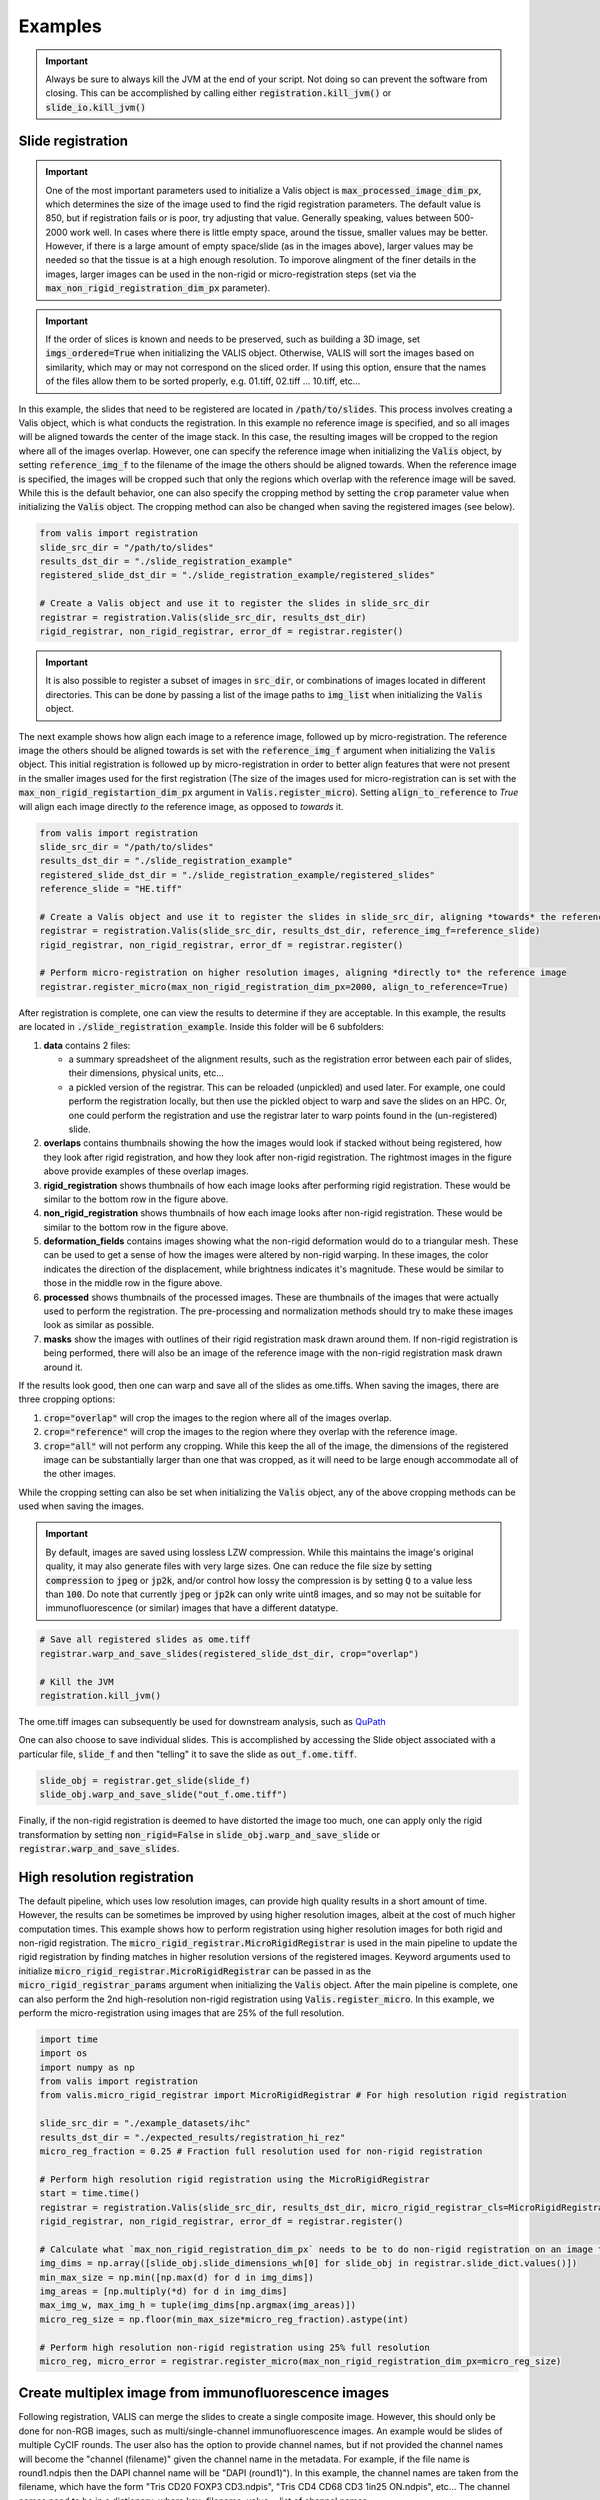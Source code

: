Examples
********

.. important::
    Always be sure to always kill the JVM at the end of your script. Not doing so can prevent the software from closing. This can be accomplished by calling  either :code:`registration.kill_jvm()` or :code:`slide_io.kill_jvm()`

Slide registration
==================

.. image::  https://github.com/MathOnco/valis/raw/main/docs/_images/challenging_dataset_adincar33.png

.. important::
    One of the most important parameters used to initialize a Valis object is :code:`max_processed_image_dim_px`, which determines the size of the image used to find the rigid registration parameters. The default value is 850, but if registration fails or is poor, try adjusting that value. Generally speaking, values between 500-2000 work well. In cases where there is little empty space, around the tissue, smaller values may be better. However, if there is a large amount of empty space/slide (as in the images above), larger values may be needed so that the tissue is at a high enough resolution. To imporove alingment of the finer details in the images, larger images can be used in the non-rigid or micro-registration steps (set via the :code:`max_non_rigid_registration_dim_px` parameter).


.. important::
    If the order of slices is known and needs to be preserved, such as building a 3D image, set :code:`imgs_ordered=True` when initializing the VALIS object. Otherwise, VALIS will sort the images based on similarity, which may or may not correspond on the sliced order. If using this option, ensure that the names of the files allow them to be sorted properly, e.g. 01.tiff, 02.tiff ... 10.tiff, etc...

In this example, the slides that need to be registered are located in :code:`/path/to/slides`. This process involves creating a Valis object, which is what conducts the registration. In this example no reference image is specified, and so all images will be aligned towards the center of the image stack. In this case, the resulting images will be cropped to the region where all of the images overlap. However, one can specify the reference image when initializing the :code:`Valis` object, by setting :code:`reference_img_f` to the filename of the image the others should be aligned towards. When the reference image is specified, the images will be cropped such that only the regions which overlap with the reference image will be saved. While this is the default behavior, one can also specify the cropping method by setting the :code:`crop` parameter value when initializing the :code:`Valis` object. The cropping method can also be changed when saving the registered images (see below).

.. code-block:: python

    from valis import registration
    slide_src_dir = "/path/to/slides"
    results_dst_dir = "./slide_registration_example"
    registered_slide_dst_dir = "./slide_registration_example/registered_slides"

    # Create a Valis object and use it to register the slides in slide_src_dir
    registrar = registration.Valis(slide_src_dir, results_dst_dir)
    rigid_registrar, non_rigid_registrar, error_df = registrar.register()


.. important::
    It is also possible to register a subset of images in :code:`src_dir`, or combinations of images located in different directories. This can be done by passing a list of the image paths to :code:`img_list` when initializing the :code:`Valis` object.


The next example shows how align each image to a reference image, followed up by micro-registration. The reference image the others should be aligned towards is set with the :code:`reference_img_f` argument when initializing the :code:`Valis` object. This initial registration is followed up by micro-registration in order to better align features that were not present in the smaller images used for the first registration (The size of the images used for micro-registration can is set with the :code:`max_non_rigid_registartion_dim_px` argument in :code:`Valis.register_micro`). Setting :code:`align_to_reference` to `True` will align each image directly *to* the reference image, as opposed to *towards* it.


.. code-block:: python

    from valis import registration
    slide_src_dir = "/path/to/slides"
    results_dst_dir = "./slide_registration_example"
    registered_slide_dst_dir = "./slide_registration_example/registered_slides"
    reference_slide = "HE.tiff"

    # Create a Valis object and use it to register the slides in slide_src_dir, aligning *towards* the reference slide.
    registrar = registration.Valis(slide_src_dir, results_dst_dir, reference_img_f=reference_slide)
    rigid_registrar, non_rigid_registrar, error_df = registrar.register()

    # Perform micro-registration on higher resolution images, aligning *directly to* the reference image
    registrar.register_micro(max_non_rigid_registration_dim_px=2000, align_to_reference=True)

After registration is complete, one can view the results to determine if they are acceptable. In this example, the results are located in  :code:`./slide_registration_example`. Inside this folder will be 6 subfolders:


#. **data** contains 2 files:

   * a summary spreadsheet of the alignment results, such as the registration error between each pair of slides, their dimensions, physical units, etc...

   * a pickled version of the registrar. This can be reloaded (unpickled) and used later. For example, one could perform the registration locally, but then use the pickled object to warp and save the slides on an HPC. Or, one could perform the registration and use the registrar later to warp points found in the (un-registered) slide.


#. **overlaps** contains thumbnails showing the how the images would look if stacked without being registered, how they look after rigid registration, and how they look after non-rigid registration. The rightmost images in the figure above provide examples of these overlap images.


#. **rigid_registration** shows thumbnails of how each image looks after performing rigid registration. These would be similar to the bottom row in the figure above.


#. **non_rigid_registration** shows thumbnails of how each image looks after non-rigid registration. These would be similar to the bottom row in the figure above.


#. **deformation_fields** contains images showing what the non-rigid deformation would do to a triangular mesh. These can be used to get a sense of how the images were altered by non-rigid warping. In these images, the color indicates the direction of the displacement, while brightness indicates it's magnitude. These would be similar to those in the middle row in the figure above.


#. **processed** shows thumbnails of the processed images. These are thumbnails of the images that were actually used to perform the registration. The pre-processing and normalization methods should try to make these images look as similar as possible.


#. **masks** show the images with outlines of their rigid registration mask drawn around them. If non-rigid registration is being performed, there will also be an image of the reference image with the non-rigid registration mask drawn around it.


If the results look good, then one can warp and save all of the slides as ome.tiffs. When saving the images, there are three cropping options:

#. :code:`crop="overlap"` will crop the images to the region where all of the images overlap.
#. :code:`crop="reference"` will crop the images to the region where they overlap with the reference image.
#. :code:`crop="all"` will not perform any cropping. While this keep the all of the image, the dimensions of the registered image can be substantially larger than one that was cropped, as it will need to be large enough accommodate all of the other images.

While the cropping setting can also be set when initializing the :code:`Valis` object, any of the above cropping methods can be used when saving the images.

.. important::
    By default, images are saved using lossless LZW compression. While this maintains the image's original quality, it may also generate files with very large sizes. One can reduce the file size by setting :code:`compression` to :code:`jpeg` or :code:`jp2k`, and/or control how lossy the compression is by setting :code:`Q` to a value less than :code:`100`. Do note that currently :code:`jpeg` or :code:`jp2k` can only write uint8 images, and so may not be suitable for immunofluorescence (or similar) images that have a different datatype.

.. code-block:: python

    # Save all registered slides as ome.tiff
    registrar.warp_and_save_slides(registered_slide_dst_dir, crop="overlap")

    # Kill the JVM
    registration.kill_jvm()

The ome.tiff images can subsequently be used for downstream analysis, such as `QuPath <https://qupath.github.io/>`_

.. image::  https://github.com/MathOnco/valis/raw/main/docs/_images/ome_tiff_zoom.png


One can also choose to save individual slides. This is accomplished by accessing the Slide object associated with a particular file, :code:`slide_f` and then "telling" it to save the slide as :code:`out_f.ome.tiff`.

.. code-block:: python

    slide_obj = registrar.get_slide(slide_f)
    slide_obj.warp_and_save_slide("out_f.ome.tiff")

Finally, if the non-rigid registration is deemed to have distorted the image too much, one can apply only the rigid transformation by setting :code:`non_rigid=False` in :code:`slide_obj.warp_and_save_slide` or :code:`registrar.warp_and_save_slides`.


High resolution registration
============================

.. image::  https://github.com/MathOnco/valis/raw/main/docs/_images/mico_rigid_reg.png

The default pipeline, which uses low resolution images, can provide high quality results in a short amount of time. However, the results can be sometimes be improved by using higher resolution images, albeit at the cost of much higher computation times. This example shows how to perform registration using higher resolution images for both rigid and non-rigid registration. The :code:`micro_rigid_registrar.MicroRigidRegistrar` is used in the main pipeline to update the rigid registration by finding matches in higher resolution versions of the registered images. Keyword arguments used to initialize :code:`micro_rigid_registrar.MicroRigidRegistrar` can be passed in as the :code:`micro_rigid_registrar_params` argument when initializing the :code:`Valis` object. After the main pipeline is complete, one can also perform the 2nd high-resolution non-rigid registration using :code:`Valis.register_micro`. In this example, we perform the micro-registration using images that are 25% of the full resolution.

.. code-block:: python

    import time
    import os
    import numpy as np
    from valis import registration
    from valis.micro_rigid_registrar import MicroRigidRegistrar # For high resolution rigid registration

    slide_src_dir = "./example_datasets/ihc"
    results_dst_dir = "./expected_results/registration_hi_rez"
    micro_reg_fraction = 0.25 # Fraction full resolution used for non-rigid registration

    # Perform high resolution rigid registration using the MicroRigidRegistrar
    start = time.time()
    registrar = registration.Valis(slide_src_dir, results_dst_dir, micro_rigid_registrar_cls=MicroRigidRegistrar)
    rigid_registrar, non_rigid_registrar, error_df = registrar.register()

    # Calculate what `max_non_rigid_registration_dim_px` needs to be to do non-rigid registration on an image that is 25% full resolution.
    img_dims = np.array([slide_obj.slide_dimensions_wh[0] for slide_obj in registrar.slide_dict.values()])
    min_max_size = np.min([np.max(d) for d in img_dims])
    img_areas = [np.multiply(*d) for d in img_dims]
    max_img_w, max_img_h = tuple(img_dims[np.argmax(img_areas)])
    micro_reg_size = np.floor(min_max_size*micro_reg_fraction).astype(int)

    # Perform high resolution non-rigid registration using 25% full resolution
    micro_reg, micro_error = registrar.register_micro(max_non_rigid_registration_dim_px=micro_reg_size)


Create multiplex image from immunofluorescence images
======================================================
Following registration, VALIS can merge the slides to create a single composite image. However, this should only be done for non-RGB images, such as multi/single-channel immunofluorescence images. An example would be slides of multiple CyCIF rounds. The user also has the option to provide channel names, but if not provided the channel names will become the "channel (filename)" given the channel name in the metadata. For example, if the file name is round1.ndpis then the DAPI channel name will be "DAPI (round1)"). In this example, the channel names are taken from the filename, which have the form "Tris CD20 FOXP3 CD3.ndpis", "Tris CD4 CD68 CD3 1in25 ON.ndpis", etc... The channel names need to be in a dictionary, where key=filename, value = list of channel names.

.. important::
    By default, if a channel occurs in more than 1 image, only the 1st instance will be merged. For example, if DAPI is in all images, then only the DAPI channel of the 1st image will be in the resulting slide. This can be disabled by setting :code:`drop_duplicates=False` in :code:`warp_and_merge_slides`

First, create a VALIS object and use it to register slides located in :code:`slide_src_dir`

.. code-block:: python

    from valis import registration
    slide_src_dir = "/path/to/slides"
    results_dst_dir = "./slide_merging_example"  # Registration results saved here
    merged_slide_dst_f = "./slide_merging_example/merged_slides.ome.tiff"  # Where to save merged slide

    registrar = registration.Valis(slide_src_dir, results_dst_dir)
    rigid_registrar, non_rigid_registrar, error_df = registrar.register()

Check the results in :code:`results_dst_dir`, and if the look good merge and save the slide. Once complete, be sure to kill the JVM.

.. code-block:: python

    # Create function to extract channel names from the image.
    def cnames_from_filename(src_f):
        """Get channel names from file name
        Note that the DAPI channel is not part of the filename
        but is always the first channel.
        """

        f = valtils.get_name(src_f)
        return ["DAPI"] + f.split(" ")[1:4]

    channel_name_dict = {f:cnames_from_filename(f) for f in registrar.original_img_list}
    merged_img, channel_names, ome_xml = \
        registrar.warp_and_merge_slides(merged_slide_dst_f,
                                        channel_name_dict=channel_name_dict,
                                        drop_duplicates=True)

    registration.kill_jvm() # Kill the JVM

.. image::  https://github.com/MathOnco/valis/raw/main/docs/_images/merge_ome_tiff.png



Warping points
===============
Once the registration parameters have been found, VALIS can be used to warp point data, such as cell coordinates, mask polygon vertices, etc... In this example, slides will be registered, and the registration parameters will then be used warp cell positions located in a separate .csv. This accomplished by accessing the :code:`Slide` object associated with each registered slide. This is done by passing the slide's filename (with or without the extension) to :code:`registrar.get_slide`. This :code:`Slide` object can the be used to warp the individual slide and/or points associated with the un-registered slide. This can be useful in cases where one has already performed an analysis on the un-registered slides, as one can just warp the point data, as opposed to warping each slide and re-conducting the analysis.

.. important::
    It is essential that the image from which the coordinates are derived has the same aspect ratio as the image used for registration. That is, the images used for registration must be scaled up/down versions of the image from which the coordinates are taken. For example, registration may be performed on lower resolution images (an upper image pyramid level), and applied to cell coordinates found by performing cell segmentation on the full resolution (pyramid level 0) image. The default is to assume that the points came from the highest resolution image, but this can be changed by setting :code:`pt_level` to either the pyramid level of the image the points originated, or its dimensions (width, height, in pixels). Also, the coordinates need to be in pixel units, not physical units. Finally, be sure that the coordinates are X,Y (column, row), with the origin being the top left corner of the image.

In this first example, cell segmentation and phenotyping has already been performed on the unregistered images. We can now use the :code:`Valis` object that performed the registration to warp the cell positions to their location in the registered images.

.. code-block:: python

    import os
    import numpy as np
    import pandas as pd
    import pathlib
    import pickle
    from valis import registration

    slide_src_dir = "path/to/slides"
    point_data_dir = "path/to/cell_positions"
    results_dst_dir = "./point_warping_example"

    # Load a Valis object that has already registered the images.
    registrar_f = "path/to/results/data/registrar.pickle"
    registrar = registration.load_registrar(registrar_f)

    # Get .csv files containing cell coordinates
    point_data_list = list(pathlib.Path(point_data_dir).rglob("*.csv"))

    # Go through each file and warp the cell positions
    for f in point_data_list:
        # Get Slide object associated with the slide from which the point data originated
        # Point data and image have similar file names
        fname = os.path.split(f)[1]
        corresponding_img = fname.split(".tif")[0]
        slide_obj = registrar.get_slide(corresponding_img)

        # Read data and calculate cell centroids (x, y)
        points_df = pd.read_csv(f)
        x = np.mean(points_df[["XMin", "XMax"]], axis=1).values
        y = np.mean(points_df[["YMin", "YMax"]], axis=1).values
        xy = np.dstack([x, y])[0]

        # Use Slide to warp the coordinates
        warped_xy = slide_obj.warp_xy(xy)

        # Update dataframe with registered cell centroids
        points_df[["registered_x", "registered_y"]] = warped_xy

        # Save updated dataframe
        pt_f_out = os.path.split(f)[1].replace(".csv", "_registered.csv")
        full_pt_f_out = os.path.join(results_dst_dir, pt_f_out)
        points_df.to_csv(full_pt_f_out, index=False)

    registration.kill_jvm() # Kill the JVM

Here is a comparison of before and after applying registration to cell positions found in the original un-aligned images:

.. image::  https://github.com/MathOnco/valis/raw/main/docs/_images/point_warping.png

In this second example, a region of interest (ROI) was marked in one of the unregistered images, in this case "ihc_2.ome.tiff" . Using the :code:`Slide` object associated with "ihc_2.ome.tiff", we can warp those ROI coordinates to their position in the registered images, and then use those to slice the registered ROI from each slide. Because VALIS uses pyvips to read and warp the slides, this process does not require the whole image to be loaded into memory and warped. As such, this is fast and does not require much memory. It's also worth noting that because the points are being warped to the registered coordinate system, the slide that is the source of the ROI coordinates does not have to be the same slide that was treated as the reference image during registration.

.. code-block:: python

    import os
    import pickle
    import numpy as np
    import matplotlib.pyplot as plt
    import pathlib
    from valis import registration, warp_tools

    # Load a registrar that has already registered the images.
    registrar_f = "./expected_results/registration/ihc/data/ihc_registrar.pickle"
    registrar = registration.load_registrar(registrar_f)
    # Set the pyramid level from which the ROI coordinates originated. Usually 0 when working with slides.
    COORD_LEVEL = 0

    # ROI coordinates, in microns. These came from the unregistered slide, "ihc_2.ome.tiff"
    bbox_xywh_um = [14314, 13601, 3000, 3000]
    bbox_xy_um = warp_tools.bbox2xy(bbox_xywh_um)

    # Get slide from which the ROI coordinates originated
    pt_source_img_f = "ihc_2.ome.tiff"
    pt_source_slide = registrar.get_slide(pt_source_img_f)

    # Convert coordinates to pixel units
    um_per_px = pt_source_slide.reader.scale_physical_size(COORD_LEVEL)[0:2]
    bbox_xy_px = bbox_xy_um/np.array(um_per_px)

    # Warp coordinates to position in registered slides
    bbox_xy_in_registered_img = pt_source_slide.warp_xy(bbox_xy_px,
                                                        slide_level=COORD_LEVEL,
                                                        pt_level=COORD_LEVEL)

    bbox_xywh_in_registered_img = warp_tools.xy2bbox(bbox_xy_in_registered_img)
    bbox_xywh_in_registered_img = np.round(bbox_xywh_in_registered_img).astype(int)

    # Create directory where images will be saved
    dst_dir = "./expected_results/roi"
    pathlib.Path(dst_dir).mkdir(exist_ok=True, parents=True)

    # Warp each slide and slice the ROI from it using each pyips.Image's "extract_area" method.
    fig, axes = plt.subplots(2, 3, figsize=(12, 8), sharex=True, sharey=True)
    ax = axes.ravel()
    for i, slide in enumerate(registrar.slide_dict.values()):
        warped_slide = slide.warp_slide(level=COORD_LEVEL)
        roi_vips = warped_slide.extract_area(*bbox_xywh_in_registered_img)
        roi_img = warp_tools.vips2numpy(roi_vips)
        ax[i].imshow(roi_img)
        ax[i].set_title(slide.name)
        ax[i].set_axis_off()

    fig.delaxes(ax[5]) # Only 5 images, so remove 6th subplot
    out_f = os.path.join(dst_dir, f"{registrar.name}_roi.png")
    plt.tight_layout()
    plt.savefig(out_f)
    plt.close()

    # Opening the slide initialized the JVM, so it needs to be killed
    registration.kill_jvm()

The extracted and registered ROI are shown below:

.. image::  https://github.com/MathOnco/valis/raw/main/examples/expected_results/roi/ihc_roi.png


Transferring annotations
========================
In this example, VALIS uses the registration parameters to transfer annotations found from one image to another. In this case, the annotation were performed in QuPath and exported as a geojson file. Given the geojson file, VALIS can then warp each shape in the file from the reference slide to its position on the un-registered target slide. The registered annotations can then be saved and loaded into QuPath along with the target image. Below, :code:`annotation_img_f` refers to the filename associated with the image on which the original annotation was performed, :code:`target_img_f` is the filename of the image associated with the image the annotations will be transferred to, :code:`annotation_geojson_f` is the name of the file with the annotation shapes, and :code:`warped_geojson_annotation_f` is the name of geojson file the registered annotations will be saved to.


.. code-block:: python

    import json
    from valis import registration

    # Perform registration
    registrar = registration.Valis(slide_src_dir, results_dst_dir)
    rigid_registrar, non_rigid_registrar, error_df = registrar.register()

    # Transfer annotation from image associated with annotation_img_f and image associated with target_img_f
    annotation_source_slide = registrar.get_slide(annotation_img_f)
    target_slide = registrar.get_slide(target_img_f)


    warped_geojson_from_to = annotation_source_slide.warp_geojson_from_to(annotation_geojson_f, target_slide)
    warped_geojson = annotation_source_slide.warp_geojson(annotation_geojson_f)

    # Save annotation as warped_geojson_annotation_f, which can be dragged and dropped into QuPath
    with open(warped_geojson_annotation_f, 'w') as f:
        json.dump(warped_geojson, f)



.. image:: https://github.com/MathOnco/valis/raw/main/docs/_images/annotation_transfer.png


Converting slides to ome.tiff
=============================
In addition to registering slide, VALIS can convert slides to ome.tiff, maintaining the original metadata. If the original is image is not RGB, the option :code:`colormap` can be used to give each channel a specific color using a dictionary, where the key is the channel name, and the value is the RGB tuple (0-255). If :code:`colormap` is not provided, the original channel colors will be used.


.. code-block:: python

    from valis import slide_io
    slide_src_f = "path/to/slide
    converted_slide_f = "converted.ome.tiff"
    slide_io.convert_to_ome_tiff(slide_src_f,
                                 converted_slide_f,
                                 level=0)
    slide_io.kill_jvm()

.. image::  https://github.com/MathOnco/valis/raw/main/docs/_images/pu_color_mplex.png


Reading slides
===============
VALIS also provides functions to read images/slides using libvips, Bio-Formats, or Openslide. These reader objects also contain some of the slide's metadata. The :code:`slide2image` method will return a numpy array of the slide, while :code:`slide2vips` will return a :code:`pyvips.Image`, which is ideal when working with very large images. The user can specify the pyramid level, series, and bounding box, but the default is level 0, series 0, and the whole image. See :code:`slide_io.SlideReader` and :code:`slide_io.MetaData` for more details.


.. code-block:: python

    from valis import slide_io
    slide_src_f = "path/to/slide.svs
    series = 0

    # Get reader for slide format
    reader_cls = slide_io.get_slide_reader(slide_src_f, series=series) #Get appropriate slide reader class
    reader = reader_cls(slide_src_f, series=series) # Instantiate reader

    #Get size of images in each pyramid level (width, height)
    pyramid_level_sizes_wh = reader.metadata.slide_dimensions

    # Get physical units per pixel
    pixel_physical_size_xyu = reader.metadata.pixel_physical_size_xyu

    # Get channel names (None if image is RGB)
    channel_names = reader.metadata.channel_names

    # Get original xml metadata
    original_xml = reader.metadata.original_xml

    # Get smaller pyramid level 3 as a numpy array
    img = reader.slide2image(level=3)

    # Get full resolution image as a pyvips.Image
    full_rez_vips = reader.slide2vips(level=0)

    # Slice region of interest from level 0 and return as numpy array
    roi_img = reader.slide2image(level=0, xywh=(100, 100, 500, 500))

    slide_io.kill_jvm()


Warping slides with custom transforms
======================================
VALIS provides the functions to apply transformations to slides and then save the registered slide, meaning the user can provide their own transformation parameters. In this example, `src_f` is the path to the file associated with the slide, `M` is the inverse rigid registration matrix, and `bk_dxdy` is a list of the backwards non-rigid displacement fields (i.e. [dx, dy]), each found by aligning the fixed/target image to the moving/source image.

.. important::
    The transformations will need to be inverted if they were found the other way around, i.e. aligning the moving/source image to the fixed/target image. Transformation matrices can be inverted using :code:`np.linalg.inv`, while displacement fields can be inverted using :code:`warp_tools.get_inverse_field`.


One may also need to provide the shape of the image (row, col) used to find the rigid transformation (if applicable), which is the `transformation_src_shape_rc` argument. In this case, it is the shape of the processed image that was used during feature detection. Similarly, `transformation_dst_shape_rc` is the shape of the registered image, in this case the shape of the processed image after being warped. Finally, `aligned_slide_shape_rc` is the shape of the warped slide. Please see :code:`slide_io.warp_and_save_slide` for more information and options, like defining background color, crop area, etc..

.. code-block:: python

    from valis import slide_io

    # Read and warp the slide #
    slide_src_f = "path/to/slide
    dst_f = "path/to/write/slide.ome.tiff"
    series = 0
    pyramid_level=0

    slide_io.warp_and_save_slide(src_f=slide_src_f,
                                 dst_f=dst_f,
                                 transformation_src_shape_rc=processed_img_shape_rc,
                                 transformation_dst_shape_rc=small_registered_img_shape_rc,
                                 aligned_slide_shape_rc=aligned_slide_shape_rc,
                                 level=pyramid_level,
                                 series=series,
                                 M=M,
                                 dxdy=dxdy)


    slide_io.kill_jvm()

Using non-defaults
===================
The defaults used by VALIS work well, but one may wish to try some other values/class, and/or create their own affine optimizer, feature detector, non-rigid registrar, etc... This examples shows how to conduct registration using non-default values

.. note::
    This example assumes that `SimpleElastix <https://simpleelastix.readthedocs.io/GettingStarted.html>`__ has been installed.

.. code-block:: python

    from valis import registration, feature_detectors, non_rigid_registrars, affine_optimizer
    slide_src_dir = "path/to/slides"
    results_dst_dir = "./slide_registration_example_non_defaults"
    registered_slide_dst_dir = "./slide_registration_example/registered_slides"


    # Select feature detector, affine optimizer, and non-rigid registration method.
    # Will use KAZE for feature detection and description
    # SimpleElastix will be used for non-rigid warping and affine optimization
    feature_detector_cls = feature_detectors.KazeFD
    non_rigid_registrar_cls = non_rigid_registrars.SimpleElastixWarper
    affine_optimizer_cls = affine_optimizer.AffineOptimizerMattesMI

    # Create a Valis object and use it to register the slides in slide_src_dir
    registrar = registration.Valis(slide_src_dir, results_dst_dir,
                                   feature_detector_cls=feature_detector_cls,
                                   affine_optimizer_cls=affine_optimizer_cls,
                                   non_rigid_registrar_cls=non_rigid_registrar_cls)


    rigid_registrar, non_rigid_registrar, error_df = registrar.register()

    registration.kill_jvm() # Kill the JVM
